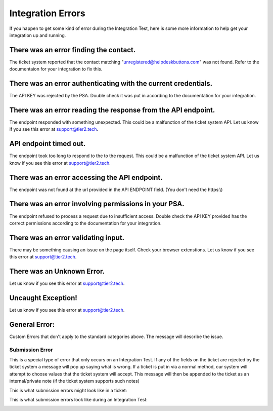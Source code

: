Integration Errors
====================================== 

If you happen to get some kind of error during the Integration Test, here is some more information to help get your integration up and running.


There was an error finding the contact.
-----------------------------------------
The ticket system reported that the contact matching "unregistered@helpdeskbuttons.com" was not found. Refer to the documentaion for your integration to fix this.


There was an error authenticating with the current credentials.
----------------------------------------------------------------
The API KEY was rejected by the PSA. Double check it was put in according to the documentation for your integration.


There was an error reading the response from the API endpoint.
---------------------------------------------------------------
The endpoint responded with something unexpected. This could be a malfunction of the ticket system API. Let us know if you see this error at support@tier2.tech.


API endpoint timed out.
------------------------
The endpoint took too long to respond to the to the request. This could be a malfunction of the ticket system API. Let us know if you see this error at support@tier2.tech.


There was an error accessing the API endpoint.
-----------------------------------------------
The endpoint was not found at the url provided in the API ENDPOINT field. (You don't need the https:\\)


There was an error involving permissions in your PSA.
------------------------------------------------------
The endpoint refused to process a request due to insufficient access. Double check the API KEY provided has the correct permissions according to the documentation for your integration.


There was an error validating input.
-------------------------------------
There may be something causing an issue on the page itself. Check your browser extenstions. Let us know if you see this error at support@tier2.tech.


There was an Unknown Error.
-----------------------------
Let us know if you see this error at support@tier2.tech.


Uncaught Exception!
----------------------------
Let us know if you see this error at support@tier2.tech.


General Error:
----------------
Custom Errors that don't apply to the standard categories above. The message will describe the issue.


Submission Error
^^^^^^^^^^^^^^^^^^^
This is a special type of error that only occurs on an Integration Test. If any of the fields on the ticket are rejected by the ticket system a message will pop up saying what is wrong. If a ticket is put in
via a normal method, our system will attempt to choose values that the ticket system will accept. This message will then be appended to the ticket as an internal/private note (if the ticket system supports such notes)


This is what submission errors might look like in a ticket:

.. image:: images/suberror.png


This is what submission errors look like during an Integration Test:

.. image:: images/suberror2.png

